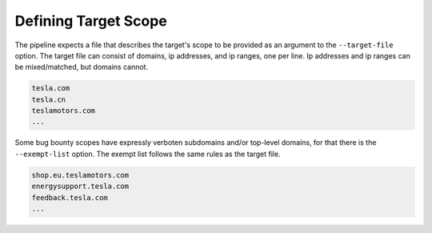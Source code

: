 .. _scope-ref-label:

Defining Target Scope
=====================

The pipeline expects a file that describes the target's scope to be provided as an argument to the
``--target-file`` option. The target file can consist of domains, ip addresses, and ip ranges, one per line.  Ip
addresses and ip ranges can be mixed/matched, but domains cannot.

.. code-block::

    tesla.com
    tesla.cn
    teslamotors.com
    ...

Some bug bounty scopes have expressly verboten subdomains and/or top-level domains, for that there is the
``--exempt-list`` option. The exempt list follows the same rules as the target file.

.. code-block::

    shop.eu.teslamotors.com
    energysupport.tesla.com
    feedback.tesla.com
    ...


